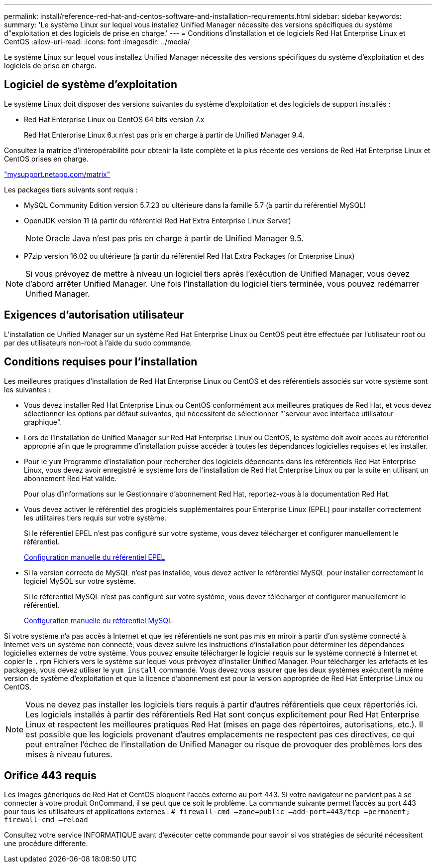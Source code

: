 ---
permalink: install/reference-red-hat-and-centos-software-and-installation-requirements.html 
sidebar: sidebar 
keywords:  
summary: 'Le système Linux sur lequel vous installez Unified Manager nécessite des versions spécifiques du système d"exploitation et des logiciels de prise en charge.' 
---
= Conditions d'installation et de logiciels Red Hat Enterprise Linux et CentOS
:allow-uri-read: 
:icons: font
:imagesdir: ../media/


[role="lead"]
Le système Linux sur lequel vous installez Unified Manager nécessite des versions spécifiques du système d'exploitation et des logiciels de prise en charge.



== Logiciel de système d'exploitation

Le système Linux doit disposer des versions suivantes du système d'exploitation et des logiciels de support installés :

* Red Hat Enterprise Linux ou CentOS 64 bits version 7.x
+
Red Hat Enterprise Linux 6.x n'est pas pris en charge à partir de Unified Manager 9.4.



Consultez la matrice d'interopérabilité pour obtenir la liste complète et la plus récente des versions de Red Hat Enterprise Linux et CentOS prises en charge.

http://mysupport.netapp.com/matrix["mysupport.netapp.com/matrix"]

Les packages tiers suivants sont requis :

* MySQL Community Edition version 5.7.23 ou ultérieure dans la famille 5.7 (à partir du référentiel MySQL)
* OpenJDK version 11 (à partir du référentiel Red Hat Extra Enterprise Linux Server)
+
[NOTE]
====
Oracle Java n'est pas pris en charge à partir de Unified Manager 9.5.

====
* P7zip version 16.02 ou ultérieure (à partir du référentiel Red Hat Extra Packages for Enterprise Linux)


[NOTE]
====
Si vous prévoyez de mettre à niveau un logiciel tiers après l'exécution de Unified Manager, vous devez d'abord arrêter Unified Manager. Une fois l'installation du logiciel tiers terminée, vous pouvez redémarrer Unified Manager.

====


== Exigences d'autorisation utilisateur

L'installation de Unified Manager sur un système Red Hat Enterprise Linux ou CentOS peut être effectuée par l'utilisateur root ou par des utilisateurs non-root à l'aide du `sudo` commande.



== Conditions requises pour l'installation

Les meilleures pratiques d'installation de Red Hat Enterprise Linux ou CentOS et des référentiels associés sur votre système sont les suivantes :

* Vous devez installer Red Hat Enterprise Linux ou CentOS conformément aux meilleures pratiques de Red Hat, et vous devez sélectionner les options par défaut suivantes, qui nécessitent de sélectionner "`serveur avec interface utilisateur graphique".
* Lors de l'installation de Unified Manager sur Red Hat Enterprise Linux ou CentOS, le système doit avoir accès au référentiel approprié afin que le programme d'installation puisse accéder à toutes les dépendances logicielles requises et les installer.
* Pour le `yum` Programme d'installation pour rechercher des logiciels dépendants dans les référentiels Red Hat Enterprise Linux, vous devez avoir enregistré le système lors de l'installation de Red Hat Enterprise Linux ou par la suite en utilisant un abonnement Red Hat valide.
+
Pour plus d'informations sur le Gestionnaire d'abonnement Red Hat, reportez-vous à la documentation Red Hat.

* Vous devez activer le référentiel des progiciels supplémentaires pour Enterprise Linux (EPEL) pour installer correctement les utilitaires tiers requis sur votre système.
+
Si le référentiel EPEL n'est pas configuré sur votre système, vous devez télécharger et configurer manuellement le référentiel.

+
xref:task-manually-configuring-the-epel-repository.adoc[Configuration manuelle du référentiel EPEL]

* Si la version correcte de MySQL n'est pas installée, vous devez activer le référentiel MySQL pour installer correctement le logiciel MySQL sur votre système.
+
Si le référentiel MySQL n'est pas configuré sur votre système, vous devez télécharger et configurer manuellement le référentiel.

+
xref:task-manually-configuring-the-mysql-repository.adoc[Configuration manuelle du référentiel MySQL]



Si votre système n'a pas accès à Internet et que les référentiels ne sont pas mis en miroir à partir d'un système connecté à Internet vers un système non connecté, vous devez suivre les instructions d'installation pour déterminer les dépendances logicielles externes de votre système. Vous pouvez ensuite télécharger le logiciel requis sur le système connecté à Internet et copier le `.rpm` Fichiers vers le système sur lequel vous prévoyez d'installer Unified Manager. Pour télécharger les artefacts et les packages, vous devez utiliser le `yum install` commande. Vous devez vous assurer que les deux systèmes exécutent la même version de système d'exploitation et que la licence d'abonnement est pour la version appropriée de Red Hat Enterprise Linux ou CentOS.

[NOTE]
====
Vous ne devez pas installer les logiciels tiers requis à partir d'autres référentiels que ceux répertoriés ici. Les logiciels installés à partir des référentiels Red Hat sont conçus explicitement pour Red Hat Enterprise Linux et respectent les meilleures pratiques Red Hat (mises en page des répertoires, autorisations, etc.). Il est possible que les logiciels provenant d'autres emplacements ne respectent pas ces directives, ce qui peut entraîner l'échec de l'installation de Unified Manager ou risque de provoquer des problèmes lors des mises à niveau futures.

====


== Orifice 443 requis

Les images génériques de Red Hat et CentOS bloquent l'accès externe au port 443. Si votre navigateur ne parvient pas à se connecter à votre produit OnCommand, il se peut que ce soit le problème. La commande suivante permet l'accès au port 443 pour tous les utilisateurs et applications externes : `# firewall-cmd –zone=public –add-port=443/tcp –permanent; firewall-cmd –reload`

Consultez votre service INFORMATIQUE avant d'exécuter cette commande pour savoir si vos stratégies de sécurité nécessitent une procédure différente.
